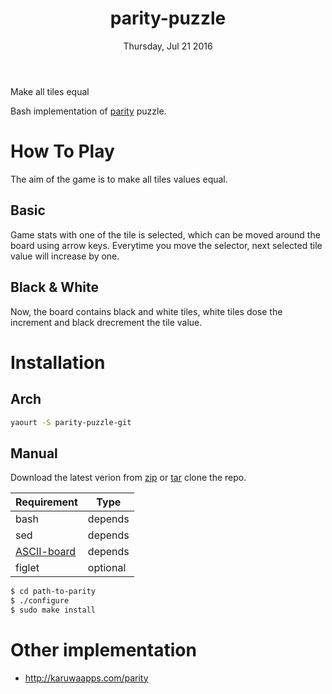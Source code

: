#+TITLE: parity-puzzle
#+DATE: Thursday, Jul 21 2016
#+DESCRIPTION: Make all tiles equal.
#+STARTUP: showall

Make all tiles equal

[[https://raw.githubusercontent.com/rhoit/parity/dump/screenshot00.png]]

Bash implementation of [[http://www.abefehr.com/parity/][parity]] puzzle.

* How To Play

  The aim of the game is to make all tiles values equal.

** Basic

   Game stats with one of the tile is selected, which can be moved
   around the board using arrow keys. Everytime you move the selector,
   next selected tile value will increase by one.

** Black & White

   Now, the board contains black and white tiles, white tiles dose the
   increment and black drecrement the tile value.

* Installation

** Arch
   #+BEGIN_SRC bash
     yaourt -S parity-puzzle-git
   #+END_SRC

** Manual

   Download the latest verion from [[https://github.com/rhoit/parity/archive/master.zip][zip]] or [[https://github.com/rhoit/parity/archive/master.tar.gz][tar]] clone the repo.

   | Requirement | Type     |
   |-------------+----------|
   | bash        | depends  |
   | sed         | depends  |
   | [[https://github.com/bekar/ASCII-board][ASCII-board]] | depends  |
   | figlet      | optional |

    #+begin_src bash
      $ cd path-to-parity
      $ ./configure
      $ sudo make install
    #+end_src

* Other implementation

  - http://karuwaapps.com/parity
